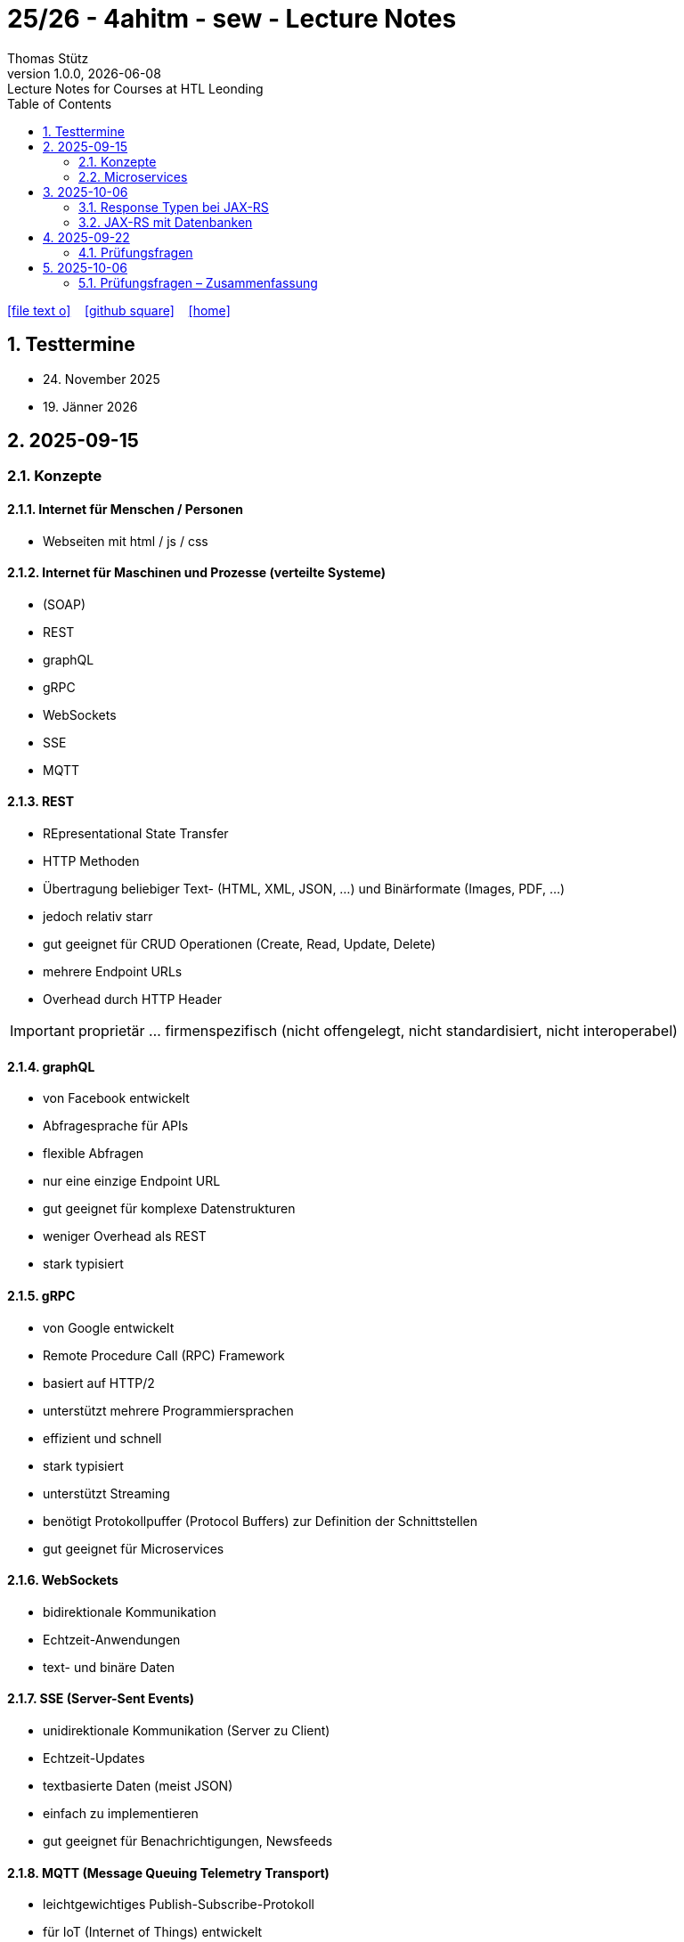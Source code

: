= 25/26 - 4ahitm - sew - Lecture Notes
Thomas Stütz
1.0.0, {docdate}: Lecture Notes for Courses at HTL Leonding
:icons: font
:experimental:
:sectnums:
:source-highlighter: rouge
:docinfo: shared
ifndef::imagesdir[:imagesdir: images]
:toc:
ifdef::backend-html5[]
// https://fontawesome.com/v4.7.0/icons/
icon:file-text-o[link=https://github.com/2526-4ahitm-sew/2526-4ahitm-sew-lecture-notes/main/asciidocs/{docname}.adoc] ‏ ‏ ‎
icon:github-square[link=https://github.com/2526-4ahitm-sew/2526-4ahitm-sew-lecture-notes] ‏ ‏ ‎
icon:home[link=http://edufs.edu.htl-leonding.ac.at/~t.stuetz/hugo/2021/01/lecture-notes/]
endif::backend-html5[]

== Testtermine

* 24. November 2025
* 19. Jänner 2026

== 2025-09-15

=== Konzepte

==== Internet für Menschen / Personen

* Webseiten mit html / js / css

==== Internet für Maschinen und Prozesse (verteilte Systeme)

* (SOAP)
* REST
* graphQL
* gRPC
* WebSockets
* SSE
* MQTT


==== REST

* REpresentational State Transfer
* HTTP Methoden
* Übertragung beliebiger Text-  (HTML, XML, JSON, ...) und Binärformate (Images, PDF, ...)
* jedoch relativ starr
* gut geeignet für CRUD Operationen (Create, Read, Update, Delete)
* mehrere Endpoint URLs
* Overhead durch HTTP Header

IMPORTANT: proprietär ... firmenspezifisch (nicht offengelegt, nicht standardisiert, nicht interoperabel)

==== graphQL

* von Facebook entwickelt
* Abfragesprache für APIs
* flexible Abfragen
* nur eine einzige Endpoint URL
* gut geeignet für komplexe Datenstrukturen
* weniger Overhead als REST
* stark typisiert

==== gRPC

* von Google entwickelt
* Remote Procedure Call (RPC) Framework
* basiert auf HTTP/2
* unterstützt mehrere Programmiersprachen
* effizient und schnell
* stark typisiert
* unterstützt Streaming
* benötigt Protokollpuffer (Protocol Buffers) zur Definition der Schnittstellen
* gut geeignet für Microservices

==== WebSockets

* bidirektionale Kommunikation
* Echtzeit-Anwendungen
* text- und binäre Daten


==== SSE (Server-Sent Events)

* unidirektionale Kommunikation (Server zu Client)
* Echtzeit-Updates
* textbasierte Daten (meist JSON)
* einfach zu implementieren
* gut geeignet für Benachrichtigungen, Newsfeeds

==== MQTT (Message Queuing Telemetry Transport)

* leichtgewichtiges Publish-Subscribe-Protokoll
* für IoT (Internet of Things) entwickelt
* funktioniert über TCP/IP
* geringerer Overhead
* gut geeignet für ressourcenbeschränkte Geräte
* unterstützt QoS (Quality of Service) Level

image::broker.png[]

==== Publish-Subscribe vs Observer Pattern (vom copilot)

Der Hauptunterschied zwischen Publish-Subscribe und Observer Pattern liegt in der Entkopplung und dem Kommunikationsmodell:

* Observer Pattern:
** Direkte Kopplung zwischen Subjekt (Subject) und Beobachtern (Observers).
** Das Subjekt kennt alle seine Beobachter und benachrichtigt sie direkt bei Änderungen.
** Wird meist innerhalb einer Anwendung verwendet (z.B. GUI-Events).
* Publish-Subscribe:
** Lose Kopplung durch einen Vermittler (Message Broker).
** Publisher und Subscriber kennen sich nicht direkt.
** Nachrichten werden an einen Kanal/Topic gesendet und von allen interessierten Subscribern empfangen.
** Häufig in verteilten Systemen eingesetzt (z.B. MQTT, EventBus).

Zusammengefasst: Observer ist direkt und synchron, Publish-Subscribe ist indirekt, asynchron und skalierbarer.

=== Microservices

image::microservice.png[]


== 2025-10-06


JAX-RS (Jakarta RESTful Web Services)
* ist eine Spzifikation (Standard) für die Entwicklung von RESTful Web Services in Java

* Teil von Jakarta EE (früher Java EE)

=== Response Typen bei JAX-RS

* bei REST-Endpoints können verschiedene Response-Typen zurückgegeben werden, abhängig von der Anforderung und dem Kontext

* die häufigsten Rückgabetypen der REST-Endpoint-Methoden sind:

** String
** Entity zB Person
** Response: enthält Statuscode, Header und Entity und mehr zB Cookies
** ...


=== JAX-RS mit Datenbanken

== 2025-09-22
=== Prüfungsfragen
* Was ist REST?
* Welche REST-Anforderungen gibt es?
* Was ist HTML?
* Was ist HTTP?

== 2025-10-06

=== Prüfungsfragen – Zusammenfassung

==== Was ist proprietär?
Proprietär bedeutet *firmenspezifisch* oder *nicht standardisiert*.
Eine proprietäre Software oder Technologie gehört einem bestimmten Unternehmen, das die Kontrolle über deren Nutzung, Änderung und Weitergabe behält.
Beispiel: Microsoft Word ist proprietär, während LibreOffice Open Source ist.

==== Was ist ein Handshake?
Ein *Handshake* ist ein Kommunikationsprozess zwischen zwei Systemen (z. B. Client und Server oder Browser und Server),
bei dem sie sich gegenseitig über Verbindungsparameter, Verschlüsselung oder Authentifizierung einigen.
Beispiel: Beim Aufbau einer HTTPS-Verbindung erfolgt ein TLS-Handshake.

==== Unterschied Microservice vs. Monolith
* *Monolith*: Eine Anwendung besteht aus einem großen Block mit allen Funktionen und Modulen gemeinsam.
Änderungen sind oft schwierig und erfordern ein erneutes Deployment der gesamten Anwendung.
* *Microservices*: Die Anwendung ist in *mehrere kleine, unabhängige Services* aufgeteilt.
Jeder Service kann separat entwickelt, getestet, deployed und skaliert werden.

==== GraphQL vs. REST
* *REST*:
- Nutzt mehrere Endpunkte (z. B. `/users`, `/products`).
- Server bestimmt, welche Daten zurückgegeben werden.
- Kann zu *Overfetching* oder *Underfetching* führen.
* *GraphQL*:
- Nur *ein einziger Endpunkt*.
- Client bestimmt selbst, *welche Daten* er benötigt.
- Spart Bandbreite und reduziert unnötige Datenübertragung.

==== Was ist referenzielle Integrität?
Die *referenzielle Integrität* stellt sicher, dass Beziehungen zwischen Tabellen in einer Datenbank konsistent bleiben.
Wenn ein Fremdschlüssel in einer Tabelle auf eine andere Tabelle verweist, darf der referenzierte Datensatz nicht gelöscht oder verändert werden,
ohne die Beziehung anzupassen.
Beispiel: Ein Schüler-Datensatz darf nicht existieren, wenn seine Schule gelöscht wurde.

==== Master-Detail-Tabellenbeziehung
Eine *Master-Detail-Beziehung* (auch 1:n-Beziehung) beschreibt, dass:
- eine *Master-Tabelle* (z. B. *Kunde*) mehrere *Detail-Datensätze* (z. B. *Bestellungen*) haben kann.
- Die Detail-Tabelle enthält einen *Fremdschlüssel* zur Master-Tabelle.

==== Orphaned Record
Ein *Orphaned Record* (verwaister Datensatz) ist ein Datensatz, der *keine Verbindung mehr zu seinem übergeordneten Datensatz* hat.
Das passiert z. B., wenn ein übergeordneter Datensatz gelöscht wird, aber abhängige Datensätze bestehen bleiben.
Dies führt zu Dateninkonsistenz und sollte durch referenzielle Integrität verhindert werden.

==== Restrict vs. Cascading Delete vs. Nullify
* *Restrict*: Das Löschen eines übergeordneten Datensatzes wird *verhindert*, wenn abhängige Datensätze existieren.
* **Cascading Delete**: Beim Löschen eines übergeordneten Datensatzes werden *alle abhängigen Datensätze automatisch mitgelöscht*.
* *Nullify*: Beim Löschen des übergeordneten Datensatzes wird der *Fremdschlüssel in den abhängigen Datensätzen auf NULL gesetzt*.

==== Was ist JACKSON?
*Jackson* ist eine Java-Bibliothek zum *(De-)Serialisieren von JSON-Daten*.
Sie wandelt JSON in Java-Objekte um und umgekehrt.
Dieser Prozess wird auch *Marshalling (Serialisierung)* und *Unmarshalling (Deserialisierung)* genannt.

==== Was ist JAX-RS?
*JAX-RS* (Java API for RESTful Web Services) ist eine *Java-Spezifikation* zur Erstellung von REST-APIs.
Sie verwendet Annotationen wie `@GET`, `@POST`, `@Path`, `@Produces`, um HTTP-Endpunkte einfach zu definieren.

==== Was ist ein Singleton?
Das *Singleton-Pattern* stellt sicher, dass von einer Klasse *nur eine Instanz* existiert.
Diese Instanz ist global zugänglich.
Typisches Beispiel: Eine zentrale *Logger*- oder *Konfigurationsklasse*.

==== Convention over Configuration
Ein Software-Prinzip, das besagt:
> „Wenn du dich an die Konventionen hältst, musst du nichts konfigurieren.“

Das bedeutet, dass Frameworks *Standardverhalten automatisch übernehmen*, solange der Entwickler sich an gewisse Namens- oder Strukturkonventionen hält.
Beispiel: In Spring Boot wird `application.properties` automatisch erkannt.

==== Was ist ein Paradigma?
Ein *Paradigma* ist ein grundlegendes *Denk- oder Programmierkonzept*, das vorgibt, wie Software strukturiert und entwickelt wird.
Beispiele:
- *Objektorientiert* (Java, C++)
- *Funktional* (Haskell, JavaScript)
- *Prozedural* (C)

==== Was ist eine Objektidentität?
Die *Objektidentität* beschreibt die eindeutige Existenz eines Objekts im Speicher.
Zwei Objekte können *denselben Inhalt* haben, aber *verschiedene Identitäten* besitzen.
In Java wird die Identität durch den *Speicherort (Referenz)* bestimmt.
Beispiel:

[source,java]
----
Person p1 = new Person("John");
Person p2 = new Person("John");
----
p1.equals(p2) kann true sein (gleicher Inhalt),
aber p1 == p2 ist false (unterschiedliche Identität).















